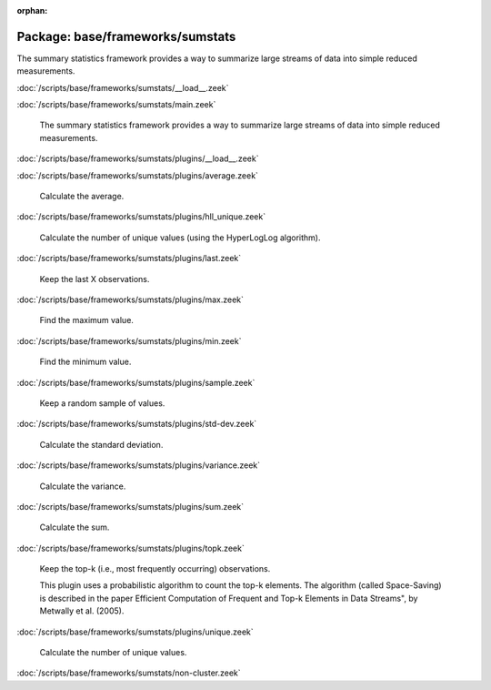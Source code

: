 :orphan:

Package: base/frameworks/sumstats
=================================

The summary statistics framework provides a way to summarize large streams
of data into simple reduced measurements.

:doc:`/scripts/base/frameworks/sumstats/__load__.zeek`


:doc:`/scripts/base/frameworks/sumstats/main.zeek`

   The summary statistics framework provides a way to
   summarize large streams of data into simple reduced
   measurements.

:doc:`/scripts/base/frameworks/sumstats/plugins/__load__.zeek`


:doc:`/scripts/base/frameworks/sumstats/plugins/average.zeek`

   Calculate the average.

:doc:`/scripts/base/frameworks/sumstats/plugins/hll_unique.zeek`

   Calculate the number of unique values (using the HyperLogLog algorithm).

:doc:`/scripts/base/frameworks/sumstats/plugins/last.zeek`

   Keep the last X observations.

:doc:`/scripts/base/frameworks/sumstats/plugins/max.zeek`

   Find the maximum value.

:doc:`/scripts/base/frameworks/sumstats/plugins/min.zeek`

   Find the minimum value.

:doc:`/scripts/base/frameworks/sumstats/plugins/sample.zeek`

   Keep a random sample of values.

:doc:`/scripts/base/frameworks/sumstats/plugins/std-dev.zeek`

   Calculate the standard deviation.

:doc:`/scripts/base/frameworks/sumstats/plugins/variance.zeek`

   Calculate the variance.

:doc:`/scripts/base/frameworks/sumstats/plugins/sum.zeek`

   Calculate the sum.

:doc:`/scripts/base/frameworks/sumstats/plugins/topk.zeek`

   Keep the top-k (i.e., most frequently occurring) observations.
   
   This plugin uses a probabilistic algorithm to count the top-k elements.
   The algorithm (called Space-Saving) is described in the paper Efficient
   Computation of Frequent and Top-k Elements in Data Streams", by
   Metwally et al. (2005).

:doc:`/scripts/base/frameworks/sumstats/plugins/unique.zeek`

   Calculate the number of unique values.

:doc:`/scripts/base/frameworks/sumstats/non-cluster.zeek`


